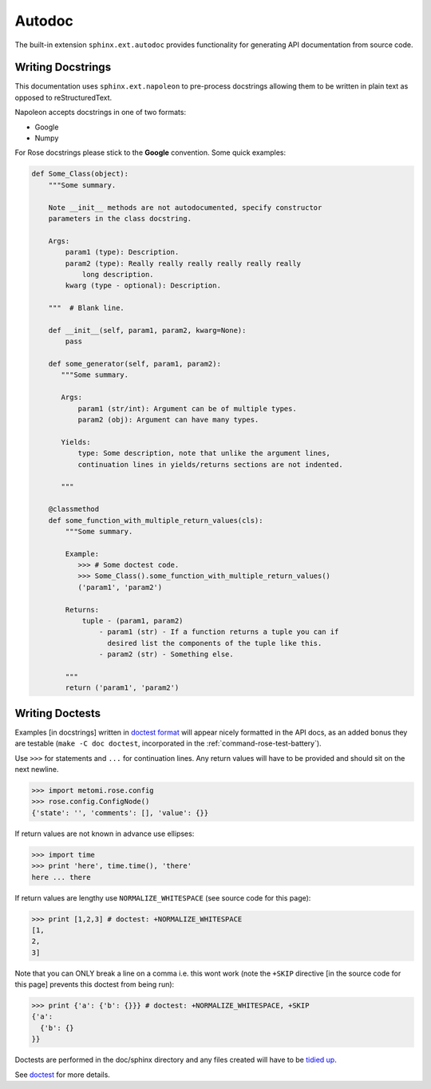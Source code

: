 Autodoc
=======

The built-in extension ``sphinx.ext.autodoc`` provides functionality for
generating API documentation from source code.

Writing Docstrings
------------------

.. _Google Docstrings: https://google.github.io/styleguide/pyguide.html
.. _Numpy Docstrings: https://numpydoc.readthedocs.io/en/latest/format.html
.. _Napoleon Google Example: https://sphinxcontrib-napoleon.readthedocs.io/en/latest/example_google.html
.. _Napoleon Numpy Example: https://sphinxcontrib-napoleon.readthedocs.io/en/latest/example_numpy.html

This documentation uses ``sphinx.ext.napoleon`` to pre-process docstrings
allowing them to be written in plain text as opposed to reStructuredText.

Napoleon accepts docstrings in one of two formats:

* Google
* Numpy

For Rose docstrings please stick to the **Google** convention.
Some quick examples:

.. code-block:: python

    def Some_Class(object):
        """Some summary.

        Note __init__ methods are not autodocumented, specify constructor
        parameters in the class docstring.

        Args:
            param1 (type): Description.
            param2 (type): Really really really really really really
                long description.
            kwarg (type - optional): Description.

        """  # Blank line.

        def __init__(self, param1, param2, kwarg=None):
            pass

        def some_generator(self, param1, param2):
           """Some summary.

           Args:
               param1 (str/int): Argument can be of multiple types.
               param2 (obj): Argument can have many types.

           Yields:
               type: Some description, note that unlike the argument lines,
               continuation lines in yields/returns sections are not indented.
    
           """

        @classmethod
        def some_function_with_multiple_return_values(cls):
            """Some summary.

            Example:
               >>> # Some doctest code.
               >>> Some_Class().some_function_with_multiple_return_values()
               ('param1', 'param2')

            Returns:
                tuple - (param1, param2)
                    - param1 (str) - If a function returns a tuple you can if
                      desired list the components of the tuple like this.
                    - param2 (str) - Something else.

            """
            return ('param1', 'param2')


Writing Doctests
----------------

Examples [in docstrings] written in  `doctest format
<https://docs.python.org/3/library/doctest.html>`_ will appear nicely
formatted in the API docs, as an added bonus they are testable (``make -C doc
doctest``, incorporated in the :ref:`command-rose-test-battery`).

Use ``>>>`` for statements and ``...`` for continuation lines. Any return
values will have to be provided and should sit on the next newline.

.. code-block:: python

   >>> import metomi.rose.config
   >>> rose.config.ConfigNode()
   {'state': '', 'comments': [], 'value': {}}

If return values are not known in advance use ellipses:

.. code-block:: python

   >>> import time
   >>> print 'here', time.time(), 'there'
   here ... there

If return values are lengthy use ``NORMALIZE_WHITESPACE`` (see source code for
this page):

.. code-block:: python

   >>> print [1,2,3] # doctest: +NORMALIZE_WHITESPACE
   [1,
   2,
   3]

Note that you can ONLY break a line on a comma i.e. this wont work (note the
``+SKIP`` directive [in the source code for this page] prevents this doctest
from being run):

.. code-block:: python

   >>> print {'a': {'b': {}}} # doctest: +NORMALIZE_WHITESPACE, +SKIP
   {'a':
     {'b': {}
   }}

Doctests are performed in the doc/sphinx directory and any files created will
have to be `tidied up
<https://www.sphinx-doc.org/en/master/usage/extensions/doctest.html#directive-testcleanup>`_.

See `doctest <https://docs.python.org/3/library/doctest.html>`_ for more
details.
